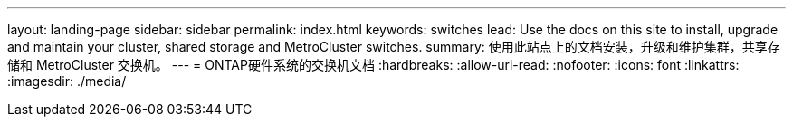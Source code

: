 ---
layout: landing-page 
sidebar: sidebar 
permalink: index.html 
keywords: switches 
lead: Use the docs on this site to install, upgrade and maintain your cluster, shared storage and MetroCluster switches. 
summary: 使用此站点上的文档安装，升级和维护集群，共享存储和 MetroCluster 交换机。 
---
= ONTAP硬件系统的交换机文档
:hardbreaks:
:allow-uri-read: 
:nofooter: 
:icons: font
:linkattrs: 
:imagesdir: ./media/


